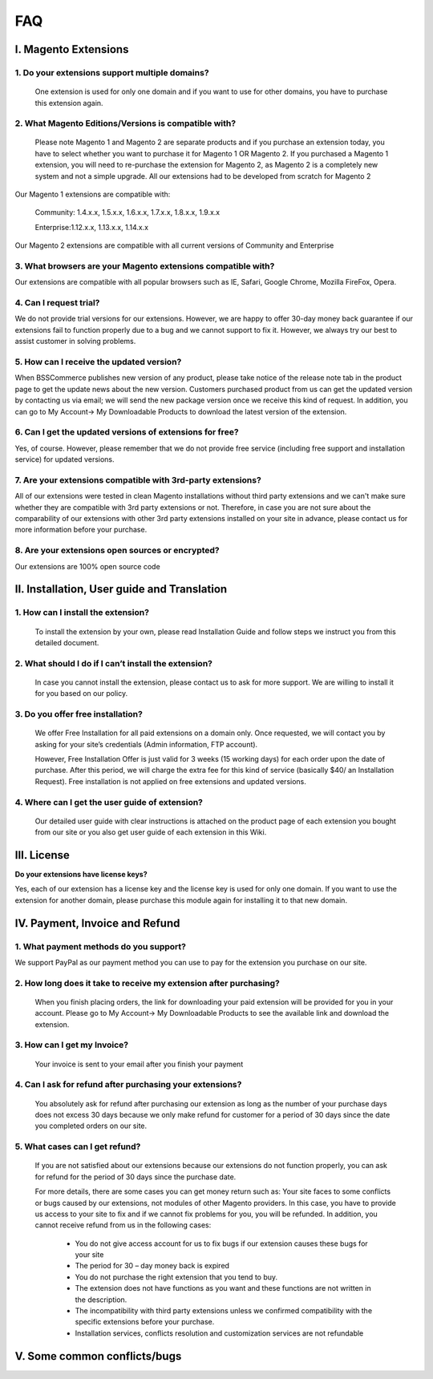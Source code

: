 FAQ
===

I. Magento Extensions
---------------------

1.	Do your extensions support multiple domains?
^^^^^^^^^^^^^^^^^^^^^^^^^^^^^^^^^^^^^^^^^^^^^^^^^^^^^^^^^^^^^^^^^^^^


	One extension is used for only one domain and if you want to use for other domains, you have to purchase this extension again. 
	
2.	What Magento Editions/Versions is compatible with?
^^^^^^^^^^^^^^^^^^^^^^^^^^^^^^^^^^^^^^^^^^^^^^^^^^^^^^^^^^^^^^^^^^^^

	Please note Magento 1 and Magento 2 are separate products and if you purchase an extension today,
	you have to select whether you want to purchase it for Magento 1 OR Magento 2. If you purchased a Magento 1 extension,
	you will need to re-purchase the extension for Magento 2, as Magento 2 is a completely new system and not a simple upgrade.
	All our extensions had to be developed from scratch for Magento 2

Our Magento 1 extensions are compatible with: 

	.. role:: menu
		
	:menu:`Community: 1.4.x.x, 1.5.x.x, 1.6.x.x, 1.7.x.x, 1.8.x.x, 1.9.x.x`

	.. role:: menu
		
	:menu:`Enterprise:1.12.x.x, 1.13.x.x, 1.14.x.x`

Our Magento 2 extensions are compatible with all current versions of Community and Enterprise 
	
3.	What browsers are your Magento extensions compatible with?
^^^^^^^^^^^^^^^^^^^^^^^^^^^^^^^^^^^^^^^^^^^^^^^^^^^^^^^^^^^^^^^^^^^^

Our extensions are compatible with all popular browsers such as IE, Safari, Google Chrome, Mozilla FireFox, Opera. 

4.	Can I request trial?
^^^^^^^^^^^^^^^^^^^^^^^^^^^^^^^^^^^^^^^^^^^^^^^^^^^^^^^^^^^^^^^^^^^^

We do not provide trial versions for our extensions. 
However, we are happy to offer 30-day money back guarantee if our extensions fail to function properly due to a bug and we cannot support to fix it. 
However, we always try our best to assist customer in solving problems. 

5.	How can I receive the updated version?
^^^^^^^^^^^^^^^^^^^^^^^^^^^^^^^^^^^^^^^^^^^^^^^^^^^^^^^^^^^^^^^^^^^^

When BSSCommerce publishes new version of any product, 
please take notice of the release note tab in the product page to get the update news about the new version. 
Customers purchased product from us can get the updated version by contacting us via email; 
we will send the new package version once we receive this kind of request. 
In addition, you can go to My Account-> My Downloadable Products to download the latest version of the extension. 

6.	Can I get the updated versions of extensions for free?
^^^^^^^^^^^^^^^^^^^^^^^^^^^^^^^^^^^^^^^^^^^^^^^^^^^^^^^^^^^^^^^^^^^^

Yes, of course. However, please remember that we do not provide free service (including free support and installation service) for updated versions.

7.	Are your extensions compatible with 3rd-party extensions?
^^^^^^^^^^^^^^^^^^^^^^^^^^^^^^^^^^^^^^^^^^^^^^^^^^^^^^^^^^^^^^^^^^^^

All of our extensions were tested in clean Magento installations without third party extensions and we can't 
make sure whether they are compatible with 3rd party extensions or not. Therefore, 
in case you are not sure about the comparability of our extensions with other 3rd party extensions installed on your site in advance,
please contact us for more information before your purchase. 
 
8.	Are your extensions open sources or encrypted?
^^^^^^^^^^^^^^^^^^^^^^^^^^^^^^^^^^^^^^^^^^^^^^^^^^^^^^^^^^^^^^^^^^^^

Our extensions are 100% open source code 

II.	Installation, User guide and Translation
---------------------------------------------

1.	How can I install the extension?
^^^^^^^^^^^^^^^^^^^^^^^^^^^^^^^^^^^^^^^^^^^^^^^^^^^^^^^^^^^^^^^^^^^^

	To install the extension by your own, please read Installation Guide and follow steps we instruct you from this detailed document. 
	
2.	What should I do if I can’t install the extension?
^^^^^^^^^^^^^^^^^^^^^^^^^^^^^^^^^^^^^^^^^^^^^^^^^^^^^^^^^^^^^^^^^^^^

	In case you cannot install the extension, please contact us to ask for more support. We are willing to install it for you based on our policy. 
	
3.	Do you offer free installation?
^^^^^^^^^^^^^^^^^^^^^^^^^^^^^^^^^^^^^^^^^^^^^^^^^^^^^^^^^^^^^^^^^^^^
	
	We offer Free Installation for all paid extensions on a domain only. Once requested, we will contact you by asking for your site’s credentials 
	(Admin information, FTP account). 

	However, Free Installation Offer is just valid for 3 weeks (15 working days) for each order upon the date of purchase. After this period, 
	we will charge the extra fee for this kind of service (basically $40/ an Installation Request). Free installation is not applied on 
	free extensions and updated versions. 

4.	Where can I get the user guide of extension?
^^^^^^^^^^^^^^^^^^^^^^^^^^^^^^^^^^^^^^^^^^^^^^^^^^^^^^^^^^^^^^^^^^^^

	Our detailed user guide with clear instructions is attached on the product page of each extension you bought from our site or you also get
	user guide of each extension in this Wiki. 
	
III.	License 
---------------------------------------------

**Do your extensions have license keys?**

Yes, each of our extension has a license key and the license key is used for only one domain. 
If you want to use the extension for another domain, please purchase this module again for installing it to that new domain.

IV.	Payment, Invoice and Refund
----------------------------------------------

1.	What payment methods do you support?
^^^^^^^^^^^^^^^^^^^^^^^^^^^^^^^^^^^^^^^^^^^^^^^^^^^^^^^^^^^^^^^^^^^^

We support PayPal as our payment method you can use to pay for the extension you purchase on our site. 

2.	How long does it take to receive my extension after purchasing?
^^^^^^^^^^^^^^^^^^^^^^^^^^^^^^^^^^^^^^^^^^^^^^^^^^^^^^^^^^^^^^^^^^^^

	When you finish placing orders, the link for downloading your paid extension will be provided for you in your account.
	Please go to My Account-> My Downloadable Products to see the available link and download the extension.
	
3.	How can I get my Invoice?
^^^^^^^^^^^^^^^^^^^^^^^^^^^^^^^^^^^^^^^^^^^^^^^^^^^^^^^^^^^^^^^^^^^^

	Your invoice is sent to your email after you finish your payment 
	
4.	Can I ask for refund after purchasing your extensions?
^^^^^^^^^^^^^^^^^^^^^^^^^^^^^^^^^^^^^^^^^^^^^^^^^^^^^^^^^^^^^^^^^^^^

	You absolutely ask for refund after purchasing our extension as long as the number of your purchase days does not excess 30 days because 
	we only make refund for customer for a period of 30 days since the date you completed orders on our site. 
	
5.	What cases can I get refund?
^^^^^^^^^^^^^^^^^^^^^^^^^^^^^^^^^^^^^^^^^^^^^^^^^^^^^^^^^^^^^^^^^^^^

	If you are not satisfied about our extensions because our extensions do not function properly, you can ask for refund for the period of 30 days 
	since the purchase date.  
	
	For more details, there are some cases you can get money return such as: 
	Your site faces to some conflicts or bugs caused by our extensions, not modules of other Magento providers. 
	In this case, you have to provide us access to your site to fix and if we cannot fix problems for you, you will be refunded. 
	In addition, you cannot receive refund from us in the following cases: 
	
		- You do not give access account for us to fix bugs if our extension causes these bugs for your site 
		- The period for 30 – day money back is expired 
		- You do not purchase the right extension that you tend to buy. 
		- The extension does not have functions as you want and these functions are not written in the description. 
		- The incompatibility with third party extensions unless we confirmed compatibility with the specific extensions before your purchase.
		- Installation services, conflicts resolution and customization services are not refundable



V.	Some common conflicts/bugs
----------------------------------------------

.. raw:: html

	<style>.menu:before {content:"\2714";}</style>
